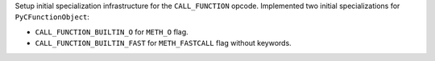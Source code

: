 Setup initial specialization infrastructure for the ``CALL_FUNCTION`` opcode.
Implemented two initial specializations for ``PyCFunctionObject``:

* ``CALL_FUNCTION_BUILTIN_O`` for ``METH_O`` flag.

* ``CALL_FUNCTION_BUILTIN_FAST`` for ``METH_FASTCALL`` flag without keywords.
